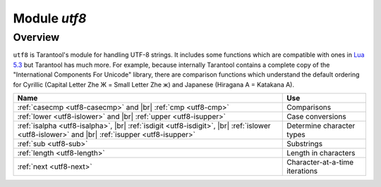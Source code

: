.. _utf8-module:

-------------------------------------------------------------------------------
                            Module `utf8`
-------------------------------------------------------------------------------

===============================================================================
                                   Overview
===============================================================================

``utf8`` is Tarantool's module for handling UTF-8 strings.
It includes some functions which are compatible with ones in
`Lua 5.3 <https://www.lua.org/manual/5.3/manual.html#6.5>`_
but Tarantool has much more. For example, because internally
Tarantool contains a complete copy of the
"International Components For Unicode" library,
there are comparison functions which understand the default ordering
for Cyrillic (Capital Letter Zhe Ж = Small Letter Zhe ж)
and Japanese (Hiragana A = Katakana A).

.. container:: table

    .. rst-class:: left-align-column-1
    .. rst-class:: left-align-column-2

    +---------------------------------------------------+--------------------------------+
    | Name                                              | Use                            |
    +===================================================+================================+
    | :ref:`casecmp <utf8-casecmp>` and |br|            | Comparisons                    |
    | :ref:`cmp <utf8-cmp>`                             |                                |
    +---------------------------------------------------+--------------------------------+
    | :ref:`lower <utf8-islower>` and |br|              | Case conversions               |
    | :ref:`upper <utf8-isupper>`                       |                                |
    +---------------------------------------------------+--------------------------------+
    | :ref:`isalpha <utf8-isalpha>`, |br|               | Determine character types      |
    | :ref:`isdigit <utf8-isdigit>`, |br|               |                                |
    | :ref:`islower <utf8-islower>` and |br|            |                                |
    | :ref:`isupper <utf8-isupper>`                     |                                |
    +---------------------------------------------------+--------------------------------+
    | :ref:`sub <utf8-sub>`                             | Substrings                     |
    +---------------------------------------------------+--------------------------------+
    | :ref:`length <utf8-length>`                       | Length in characters           |
    +---------------------------------------------------+--------------------------------+
    | :ref:`next <utf8-next>`                           | Character-at-a-time iterations |
    +---------------------------------------------------+--------------------------------+

.. module:: utf8

.. _utf8-casecmp:

.. function:: casecmp(UTF8-string, utf8-string)

    :param UTF8-string string: a string encoded with UTF-8
    :return: -1 meaning "less", 0 meaning "equal", +1 meaning "greater"
    :rtype: number

    Compare two strings with the Default Unicode Collation Element Table
    (DUCET) for the
    `Unicode Collation Algorithm <http://www.unicode.org/Public/UCA/10.0.0/allkeys.txt>`_.
    Thus 'å' is less than 'B', even though the code-point value of å (229) is greater
    than the code-point value of B (66), because the algorithm depends on
    the values in the Collation Element Table, not the code-point values.

    The comparison is done with primary weights. Therefore the
    elements which affect secondary or later weights (such as "case"
    in Latin or Cyrillic alphabets, or "kana differentiation" in Japanese)
    are ignored. If asked "is this like a Microsoft case-insensitive
    accent-insensitive collation" we tend to answer "yes", though the
    Unicode Collation Algorithm is far more sophisticated than those
    terms imply.

    **Example:**

    .. code-block:: tarantoolsession

        tarantool> utf8.casecmp('é','e'),utf8.casecmp('E','e')
        ---
        - 0
        - 0
        ...

.. _utf8-char:

.. function:: char(code-point [, code-point ...])

    :param code-point number: a Unicode code point value, repeatable
    :return: a UTF-8 string
    :rtype: string

    The code-point number is the value that corresponds to a character
    in the
    `Unicode Character Database <http://www.unicode.org/Public/5.2.0/ucd/UnicodeData.txt>`_
    This is not the same as the byte values of the encoded character,
    because the UTF-8 encoding scheme is more complex than a simple
    copy of the code-point number.

    Another way to construct a string with Unicode characters is
    with the \\u{hex-digits} escape mechanism, for example
    '\\u{41}\\u{42}' and ``utf8.char(65,66)`` both produce the string 'AB'.

    **Example:**

    .. code-block:: tarantoolsession

        tarantool> utf8.char(229)
        ---
        - å
        ...

.. _utf8-cmp:

.. function:: cmp(UTF8-string, utf8-string)

    :param UTF8-string string: a string encoded with UTF-8
    :return: -1 meaning "less", 0 meaning "equal", +1 meaning "greater"
    :rtype: number

    Compare two strings with the Default Unicode Collation Element Table
    (DUCET) for the
    `Unicode Collation Algorithm <http://www.unicode.org/Public/UCA/10.0.0/allkeys.txt>`_.
    Thus 'å' is less than 'B', even though the code-point value of å (229) is greater
    than the code-point value of B (66), because the algorithm depends on
    the values in the Collation Element Table, not the code values.

    The comparison is done with at least three weights. Therefore the
    elements which affect secondary or later weights (such as "case"
    in Latin or Cyrillic alphabets, or "kana differentiation" in Japanese)
    are not ignored. and upper case comes after lower case.

    **Example:**

    .. code-block:: tarantoolsession

        tarantool> utf8.cmp('é','e'),utf8.cmp('E','e')
        ---
        - 1
        - 1
        ...

.. _utf8-isalpha:

.. function:: isalpha(UTF8-character)

    :param UTF8-character string-or-number: a single UTF8 character, expressed
                                            as a one-byte string or a code point value
    :return: true or false
    :rtype: boolean

    Return true if the input character is an "alphabetic-like" character, otherwise return false.
    Generally speaking a character will be considered alphabetic-like provided it
    is typically used within a word, as opposed to a digit or punctuation.
    It does not have to be a character in an alphabet.

    **Example:**

    .. code-block:: tarantoolsession

        tarantool> utf8.isalpha('Ж'),utf8.isalpha('å'),utf8.isalpha('9')
        ---
        - true
        - true
        - false
        ...

.. _utf8-isdigit:

.. function:: isdigit(UTF8-character)

    :param UTF8-character string-or-number: a single UTF8 character, expressed as a one-byte
                                            string or a code point value
    :return: true or false
    :rtype: boolean

    Return true if the input character is a digit, otherwise return false.

    **Example:**

    .. code-block:: tarantoolsession

        tarantool> utf8.isdigit('Ж'),utf8.isdigit('å'),utf8.isdigit('9')
        ---
        - false
        - false
        - true
        ...

.. _utf8-islower:

.. function:: islower(UTF8-character)

    :param UTF8-character string-or-number: a single UTF8 character, expressed as a one-byte
                                            string or a code point value
    :return: true or false
    :rtype: boolean

    Return true if the input character is lower case, otherwise return false.

    **Example:**

    .. code-block:: tarantoolsession

        tarantool> utf8.islower('Ж'),utf8.islower('å'),utf8.islower('9')
        ---
        - false
        - true
        - false
        ...

.. _utf8-isupper:

.. function:: isupper(UTF8-character)

    :param UTF8-character string-or-number: a single UTF8 character, expressed as a one-byte string
                                            or a code point value
    :return: true or false
    :rtype: boolean

    Return true if the input character is upper case, otherwise return false.

    **Example:**

    .. code-block:: tarantoolsession

        tarantool> utf8.isupper('Ж'),utf8.isupper('å'),utf8.isupper('9')
        ---
        - true
        - false
        - false
        ...

.. _utf8-length:

.. function:: length(UTF8-string [, start-byte [, end-byte]])

    :param UTF8-string string: a string encoded with UTF-8
    :param start-byte integer: byte position of the first character
    :param end-byte integer: byte position where to stop
    :return: the number of characters in the string, or between start and end
    :rtype: number

    Byte positions for start and end can be negative, which indicates
    "calculate from end of string" rather than "calculate from start of string".

    If the string contains a byte sequence which is not valid in UTF-8,
    each byte in the invalid byte sequence will be counted as one character.

    UTF-8 is a variable-size encoding scheme. Typically
    a simple Latin letter takes one byte, a Cyrillic letter
    takes two bytes, a Chinese/Japanese character takes three
    bytes, and the maximum is four bytes.

    **Example:**

    .. code-block:: tarantoolsession

        tarantool> utf8.len('G'),utf8.len('ж')
        ---
        - 1
        - 1
        ...

        tarantool> string.len('G'),string.len('ж')
        ---
        - 1
        - 2
        ...

.. _utf8-lower:

.. function:: lower(UTF8-string)

    :param UTF8-string string: a string encoded with UTF-8
    :return: the same string, lower case
    :rtype: string

    **Example:**

    .. code-block:: tarantoolsession

        tarantool> utf8.lower('ÅΓÞЖABCDEFG')
        ---
        - åγþжabcdefg
        ...

.. _utf8-next:

.. function:: next(UTF8-string [, start-byte])

    :param UTF8-string string: a string encoded with UTF-8
    :param start-byte integer: byte position where to start within the string, default is 1
    :return: byte position of the next character and the code point value of the next character
    :rtype: table

    The ``next`` function is often used in a loop to get one character
    at a time from a UTF-8 string.

    **Example:**

    In the string 'åa' the first character is 'å', it starts
    at position 1, it takes two bytes to store so the
    character after it will be at position 3, its Unicode
    code point value is (decimal) 229.

    .. code-block:: tarantoolsession

        tarantool> -- show next-character position + first-character codepoint
        tarantool> utf8.next('åa', 1)
        ---
        - 3
        - 229
        ...
        tarantool> -- (loop) show codepoint of every character
        tarantool> for position,codepoint in utf8.next,'åa' do print(codepoint) end
        229
        97
        ...

.. _utf8-sub:

.. function:: sub(UTF8-string, start-character [, end-character])

    :param UTF8-string string: a string encoded as UTF-8
    :param start-character number: the position of the first character
    :param end-character number: the position of the last character
    :return: a UTF-8 string, the "substring" of the input value
    :rtype: string

    Character positions for start and end can be negative, which indicates
    "calculate from end of string" rather than "calculate from start of string".

    The default value
    for end-character is the length of the input string. Therefore, saying
    ``utf8.sub(1, 'abc')`` will return 'abc', the same as the input string.

    **Example:**

    .. code-block:: tarantoolsession

        tarantool> utf8.sub('åγþжabcdefg', 5, 8)
        ---
        - abcd
        ...

.. _utf8-upper:

.. function:: upper(UTF8-string)

    :param UTF8-string string: a string encoded with UTF-8
    :return: the same string, upper case
    :rtype: string

    .. NOTE::

        In rare cases the upper-case result may be longer
        than the lower-case input, for example ``utf8.upper('ß')`` is 'SS'.

    **Example:**

    .. code-block:: tarantoolsession

        tarantool> utf8.upper('åγþжabcdefg')
        ---
        - ÅΓÞЖABCDEFG
        ...
